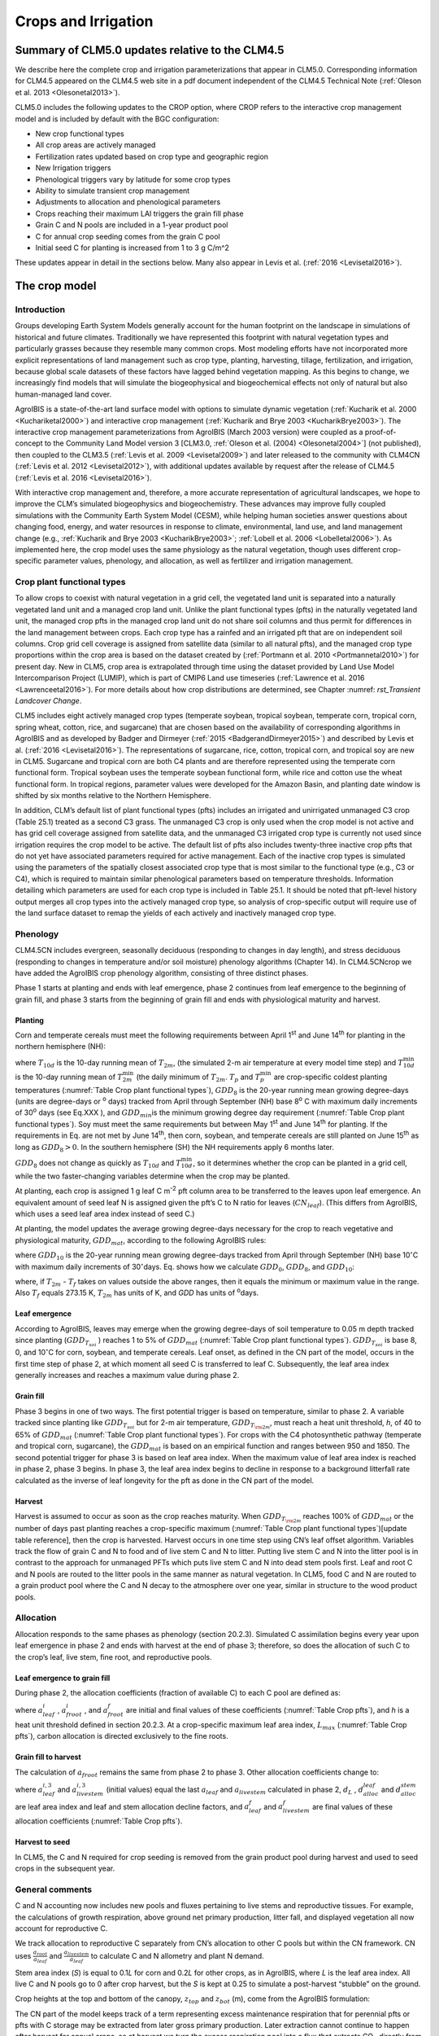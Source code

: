 .. _rst_Crops and Irrigation:

Crops and Irrigation
========================

.. _Summary of CLM5.0 updates relative to the CLM4.5:

Summary of CLM5.0 updates relative to the CLM4.5
-----------------------------------------------------

We describe here the complete crop and irrigation parameterizations that
appear in CLM5.0. Corresponding information for CLM4.5 appeared on the
CLM4.5 web site in a pdf document independent of the CLM4.5 Technical
Note (:ref:`Oleson et al. 2013 <Olesonetal2013>`). 

CLM5.0 includes the following updates to the CROP option, where CROP
refers to the interactive crop management model and is included by default with the BGC configuration:

- New crop functional types

- All crop areas are actively managed

- Fertilization rates updated based on crop type and geographic region

- New Irrigation triggers

- Phenological triggers vary by latitude for some crop types

- Ability to simulate transient crop management

- Adjustments to allocation and phenological parameters

- Crops reaching their maximum LAI triggers the grain fill phase

- Grain C and N pools are included in a 1-year product pool

- C for annual crop seeding comes from the grain C pool

- Initial seed C for planting is increased from 1 to 3 g C/m^2 


These updates appear in detail in the sections below. Many also appear in
Levis et al. (:ref:`2016 <Levisetal2016>`).

.. _The crop model:

The crop model
-------------------

Introduction
^^^^^^^^^^^^^^^^^^^

Groups developing Earth System Models generally account for the human
footprint on the landscape in simulations of historical and future
climates. Traditionally we have represented this footprint with natural
vegetation types and particularly grasses because they resemble many
common crops. Most modeling efforts have not incorporated more explicit
representations of land management such as crop type, planting,
harvesting, tillage, fertilization, and irrigation, because global scale
datasets of these factors have lagged behind vegetation mapping. As this
begins to change, we increasingly find models that will simulate the
biogeophysical and biogeochemical effects not only of natural but also
human-managed land cover.

AgroIBIS is a state-of-the-art land surface model with options to
simulate dynamic vegetation (:ref:`Kucharik et al. 2000 <Kuchariketal2000>`) and interactive
crop management (:ref:`Kucharik and Brye 2003 <KucharikBrye2003>`). The interactive crop
management parameterizations from AgroIBIS (March 2003 version) were
coupled as a proof-of-concept to the Community Land Model version 3
[CLM3.0, :ref:`Oleson et al. (2004) <Olesonetal2004>`] (not published), then coupled to the
CLM3.5 (:ref:`Levis et al. 2009 <Levisetal2009>`) and later released to the community with
CLM4CN (:ref:`Levis et al. 2012 <Levisetal2012>`), with additional updates 
available by request after the release of CLM4.5 (:ref:`Levis et al. 2016 <Levisetal2016>`).

With interactive crop management and, therefore, a more accurate
representation of agricultural landscapes, we hope to improve the CLM’s
simulated biogeophysics and biogeochemistry. These advances may improve
fully coupled simulations with the Community Earth System Model (CESM),
while helping human societies answer questions about changing food,
energy, and water resources in response to climate, environmental, land
use, and land management change (e.g., :ref:`Kucharik and Brye 2003 <KucharikBrye2003>`; :ref:`Lobell et al. 2006 <Lobelletal2006>`).
As implemented here, the crop model uses the same physiology as the
natural vegetation, though uses different crop-specific parameter values,
phenology, and allocation, as well as fertilizer and irrigation management.

.. _Crop plant functional types:

Crop plant functional types
^^^^^^^^^^^^^^^^^^^^^^^^^^^^^^^^^^

To allow crops to coexist with natural vegetation in a grid cell, the 
vegetated land unit is separated into a naturally vegetated land unit and
a managed crop land unit. Unlike the plant functional types (pfts) in the
naturally vegetated land unit, the managed crop pfts in the managed crop 
land unit do not share soil columns and thus permit for differences in the 
land management between crops. Each crop type has a rainfed and an irrigated 
pft that are on independent soil columns. Crop grid cell coverage is assigned from 
satellite data (similar to all natural pfts), and the managed crop type
proportions within the crop area is based on the dataset created by
(:ref:`Portmann et al. 2010 <Portmannetal2010>`) for present day. New in CLM5, crop area is
extrapolated through time using the dataset provided by Land Use Model 
Intercomparison Project (LUMIP), which is part of CMIP6 Land use timeseries 
(:ref:`Lawrence et al. 2016 <Lawrenceetal2016>`). For more details about how
crop distributions are determined, see Chapter :numref: `rst_Transient Landcover Change`. 

CLM5 includes eight actively managed crop types
(temperate soybean, tropical soybean, temperate corn, tropical 
corn, spring wheat, cotton, rice, and sugarcane) that are chosen 
based on the availability of corresponding algorithms in AgroIBIS and as 
developed by Badger and Dirmeyer (:ref:`2015 <BadgerandDirmeyer2015>`) and
described by Levis et al. (:ref:`2016 <Levisetal2016>`). The representations of
sugarcane, rice, cotton, tropical corn, and tropical soy are new in CLM5.
Sugarcane and tropical corn are both C4 plants and are therefore represented
using the temperate corn functional form. Tropical soybean uses the temperate
soybean functional form, while rice and cotton use the wheat functional form.
In tropical regions, parameter values were developed for the Amazon Basin, and planting
date window is shifted by six months relative to the Northern Hemisphere. 

In addition, CLM’s default list of plant functional types (pfts) includes an
irrigated and unirrigated unmanaged C3 crop (Table 25.1) treated as a second C3 grass.
The unmanaged C3 crop is only used when the crop model is not active and 
has grid cell coverage assigned from satellite data, and 
the unmanaged C3 irrigated crop type is currently not used 
since irrigation requires the crop model to be active.
The default list of pfts also includes twenty-three inactive crop pfts 
that do not yet have associated parameters required for active management. 
Each of the inactive crop types is simulated using the parameters of the 
spatially closest associated crop type that is most similar to the functional type (e.g., C3 or C4), 
which is required to maintain similar phenological parameters based on temperature thresholds.
Information detailing which parameters are used for each crop type is 
included in Table 25.1. It should be noted that pft-level history output merges
all crop types into the actively managed crop type, so analysis 
of crop-specific output will require use of the land surface dataset to 
remap the yields of each actively and inactively managed crop type.

.. _Phenology:

Phenology
^^^^^^^^^^^^^^^^

CLM4.5CN includes evergreen, seasonally deciduous (responding to changes
in day length), and stress deciduous (responding to changes in
temperature and/or soil moisture) phenology algorithms (Chapter 14). In
CLM4.5CNcrop we have added the AgroIBIS crop phenology algorithm,
consisting of three distinct phases.

Phase 1 starts at planting and ends with leaf emergence, phase 2
continues from leaf emergence to the beginning of grain fill, and phase
3 starts from the beginning of grain fill and ends with physiological
maturity and harvest.

.. _Planting:

Planting
'''''''''''''''''

Corn and temperate cereals must meet the following requirements between
April 1\ :sup:`st` and June 14\ :sup:`th` for planting in the northern hemisphere (NH):

.. math::
   :label: 25.1

   \begin{array}{l} 
   {T_{10d} >T_{p} } \\ 
   {T_{10d}^{\min } >T_{p}^{\min } }  \\ 
   {GDD_{8} \ge GDD_{\min } } 
   \end{array}

where :math:`{T}_{10d}` is the 10-day running mean of :math:`{T}_{2m}`, (the simulated 2-m air
temperature at every model time step) and :math:`T_{10d}^{\min}`  is
the 10-day running mean of :math:`T_{2m}^{\min }`  (the daily minimum of
:math:`{T}_{2m}`. :math:`{T}_{p}` and :math:`T_{p}^{\min }`  are crop-specific coldest planting temperatures
(:numref:`Table Crop plant functional types`), :math:`{GDD}_{8}` is the 20-year running mean growing
degree-days (units are degree-days or :sup:`o` days) tracked
from April through September (NH) base 8\ :sup:`o` C with
maximum daily increments of 30\ :sup:`o` days (see Eq.XXX ), and
:math:`{GDD}_{min }`\ is the minimum growing degree day requirement
(:numref:`Table Crop plant functional types`). Soy must meet the same requirements but between May
1\ :sup:`st` and June 14\ :sup:`th` for planting. If the
requirements in Eq. are not met by June 14\ :sup:`th`, then corn,
soybean, and temperate cereals are still planted on June
15\ :sup:`th` as long as  :math:`{GDD}_{8} > 0`. In
the southern hemisphere (SH) the NH requirements apply 6 months later.

:math:`{GDD}_{8}` does not change as quickly as :math:`{T}_{10d}` and :math:`T_{10d}^{\min }`, so
it determines whether the crop can be planted in a grid cell, while the
two faster-changing variables determine when the crop may be planted.

At planting, each crop is assigned 1 g leaf C m\ :sup:`-2` pft
column area to be transferred to the leaves upon leaf emergence. An
equivalent amount of seed leaf N is assigned given the pft’s C to N
ratio for leaves (:math:`{CN}_{leaf}`). (This differs from AgroIBIS,
which uses a seed leaf area index instead of seed C.)

At planting, the model updates the average growing degree-days necessary
for the crop to reach vegetative and physiological maturity,
:math:`{GDD}_{mat}`, according to the following AgroIBIS rules:

.. math::
   :label: 25.2

   \begin{array}{l} {GDD_{{\rm mat}}^{{\rm corn}} =0.85GDD_{{\rm 8}} {\rm \; \; \; and\; \; \; 950}<GDD_{{\rm mat}}^{{\rm corn}} <1850{}^\circ {\rm days}} \\ {GDD_{{\rm mat}}^{{\rm temp.\; cereals}} =GDD_{{\rm 0}} {\rm \; \; \; and\; \; \; }GDD_{{\rm mat}}^{{\rm temp.\; cereals}} <1700{}^\circ {\rm days}} \\ {GDD_{{\rm mat}}^{{\rm soy}} =GDD_{{\rm 10}} {\rm \; \; \; and\; \; \; }GDD_{{\rm mat}}^{{\rm soy}} <1700{}^\circ {\rm days}} \end{array}

where :math:`{GDD}_{10}` is the 20-year running mean growing
degree-days tracked from April through September (NH) base
10\ :math:`{}^\circ`\ C with maximum daily increments of
30\ :math:`{}^\circ`\ days. Eq. shows how we calculate
:math:`{GDD}_{0}`, :math:`{GDD}_{8}`, and :math:`{GDD}_{10}`:

.. math::
   :label: 25.3

   \begin{array}{l} {GDD_{{\rm 0}} =GDD_{0} +T_{2{\rm m}} -T_{f} {\rm \; \; \; where\; \; \; 0}\le T_{2{\rm m}} -T_{f} \le 26{}^\circ {\rm days}} \\ {GDD_{{\rm 8}} =GDD_{8} +T_{2{\rm m}} -T_{f} -8{\rm \; \; \; where\; \; \; 0}\le T_{2{\rm m}} -T_{f} -8\le 30{}^\circ {\rm days}} \\ {GDD_{{\rm 10}} =GDD_{10} +T_{2{\rm m}} -T_{f} -10{\rm \; \; \; where\; \; \; 0}\le T_{2{\rm m}} -T_{f} -10\le 30{}^\circ {\rm days}} \end{array}

where, if :math:`{T}_{2m}` -  :math:`{T}_{f}` takes on values
outside the above ranges, then it equals the minimum or maximum value in
the range. Also  :math:`{T}_{f}` equals 273.15 K,
:math:`{T}_{2m}` has units of K, and *GDD* has units of :sup:`o`\ days.

.. _Leaf emergence:

Leaf emergence
'''''''''''''''''''''''

According to AgroIBIS, leaves may emerge when the growing degree-days of
soil temperature to 0.05 m depth tracked since planting
(:math:`GDD_{T_{soi} }` ) reaches 1 to 5% of :math:`{GDD}_{mat}`
(:numref:`Table Crop plant functional types`). :math:`GDD_{T_{soi} }` is base 8, 0, and
10\ :math:`{}^\circ`\ C for corn, soybean, and temperate cereals. 
Leaf onset, as defined in the CN part of the model, occurs in the first
time step of phase 2, at which moment all seed C is transferred to leaf
C. Subsequently, the leaf area index generally increases and reaches
a maximum value during phase 2.

.. _Grain fill:

Grain fill
'''''''''''''''''''

Phase 3 begins in one of two ways. The first potential trigger is based on temperature, similar to phase 2. A variable tracked since
planting like :math:`GDD_{T_{soi} }`  but for 2-m air temperature,
:math:`GDD_{T_{{\rm 2m}} }`, must reach a heat unit threshold, *h*,
of 40 to 65% of  :math:`{GDD}_{mat}` (:numref:`Table Crop plant functional types`). 
For crops with the C4 photosynthetic pathway (temperate and tropical corn, sugarcane),
the :math:`{GDD}_{mat}` is based on an empirical function and ranges between 950 and 1850.
The second potential trigger for phase 3 is based on leaf area index. 
When the maximum value of leaf area index is reached in phase 2, phase 3 begins. 
In phase 3, the leaf area index begins to decline in
response to a background litterfall rate calculated as the inverse of
leaf longevity for the pft as done in the CN part of the model.

.. _Harvest:

Harvest
''''''''''''''''

Harvest is assumed to occur as soon as the crop reaches maturity. When
:math:`GDD_{T_{{\rm 2m}} }` reaches 100% of :math:`{GDD}_{mat}` or
the number of days past planting reaches a crop-specific maximum 
(:numref:`Table Crop plant functional types`)[update table reference], then the crop is harvested. 
Harvest occurs in one time step using
CN’s leaf offset algorithm. Variables track the flow of grain C and
N to food and of live stem C and N to litter. Putting live
stem C and N into the litter pool is in contrast to the approach for unmanaged PFTs which
puts live stem C and N into dead stem pools first. Leaf and root C and N pools
are routed to the litter pools in the same manner as natural vegetation. In CLM5, food C and N
are routed to a grain product pool where the C and N decay to the atmosphere over one year,
similar in structure to the wood product pools. 

.. _Allocation:

Allocation
^^^^^^^^^^^^^^^^^

Allocation responds to the same phases as phenology (section 20.2.3).
Simulated C assimilation begins every year upon leaf emergence in phase
2 and ends with harvest at the end of phase 3; therefore, so does the
allocation of such C to the crop’s leaf, live stem, fine root, and
reproductive pools.

.. _Leaf emergence to grain fill:

Leaf emergence to grain fill
'''''''''''''''''''''''''''''''''''''

During phase 2, the allocation coefficients (fraction of available C) to
each C pool are defined as:

.. math::
   :label: 25.4

   \begin{array}{l} {a_{repr} =0} \\ {a_{froot} =a_{froot}^{i} -(a_{froot}^{i} -a_{froot}^{f} )\frac{GDD_{T_{{\rm 2m}} } }{GDD_{{\rm mat}} } {\rm \; \; \; where\; \; \; }\frac{GDD_{T_{{\rm 2m}} } }{GDD_{{\rm mat}} } \le 1} \\ {a_{leaf} =(1-a_{froot} )\cdot \frac{a_{leaf}^{i} (e^{-b} -e^{-b\frac{GDD_{T_{{\rm 2m}} } }{h} } )}{e^{-b} -1} {\rm \; \; \; where\; \; \; }b=0.1} \\ {a_{livestem} =1-a_{repr} -a_{froot} -a_{leaf} } \end{array}

where :math:`a_{leaf}^{i}` , :math:`a_{froot}^{i}` , and
:math:`a_{froot}^{f}`  are initial and final values of these
coefficients (:numref:`Table Crop pfts`), and *h* is a heat unit threshold defined in
section 20.2.3. At a crop-specific maximum leaf area index,
:math:`{L}_{max}` (:numref:`Table Crop pfts`), carbon allocation is directed
exclusively to the fine roots.

.. _Grain fill to harvest:

Grain fill to harvest
''''''''''''''''''''''''''''''

The calculation of :math:`a_{froot}`  remains the same from phase 2 to
phase 3. Other allocation coefficients change to:

.. math::
   :label: 25.5

   \begin{array}{lr} 
   a_{leaf} =a_{leaf}^{i,3} & {\rm when} \quad a_{leaf}^{i,3} \le a_{leaf}^{f} \quad {\rm else} \\ 
   a_{leaf} =a_{leaf} \left(1-\frac{GDD_{T_{{\rm 2m}} } -h}{GDD_{{\rm mat}} d_{L} -h} \right)^{d_{alloc}^{leaf} } \ge a_{leaf}^{f} & {\rm where} \quad \frac{GDD_{T_{{\rm 2m}} } -h}{GDD_{{\rm mat}} d_{L} -h} \le 1 \\ 
    \\ 
   a_{livestem} =a_{livestem}^{i,3} & {\rm when} \quad a_{livestem}^{i,3} \le a_{livestem}^{f} \quad {\rm else} \\ 
   a_{livestem} =a_{livestem} \left(1-\frac{GDD_{T_{{\rm 2m}} } -h}{GDD_{{\rm mat}} d_{L} -h} \right)^{d_{alloc}^{stem} } \ge a_{livestem}^{f} & {\rm where} \quad \frac{GDD_{T_{{\rm 2m}} } -h}{GDD_{{\rm mat}} d_{L} -h} \le 1 \\ 
    \\ 
   a_{repr} =1-a_{froot} -a_{livestem} -a_{leaf} 
   \end{array}

where :math:`a_{leaf}^{i,3}`  and :math:`a_{livestem}^{i,3}`  (initial
values) equal the last :math:`a_{leaf}`  and :math:`a_{livestem}` 
calculated in phase 2, :math:`d_{L}` , :math:`d_{alloc}^{leaf}`  and
:math:`d_{alloc}^{stem}`  are leaf area index and leaf and stem
allocation decline factors, and :math:`a_{leaf}^{f}`  and
:math:`a_{livestem}^{f}`  are final values of these allocation
coefficients (:numref:`Table Crop pfts`).

Harvest to seed
''''''''''''''''''''''''''''''

In CLM5, the C and N required for crop seeding is removed from the grain
product pool during harvest and used to seed crops in the subsequent year.  

.. _General comments:

General comments
^^^^^^^^^^^^^^^^^^^^^^^

C and N accounting now includes new pools and fluxes pertaining to live
stems and reproductive tissues. For example, the calculations of growth
respiration, above ground net primary production, litter fall, and
displayed vegetation all now account for reproductive C.

We track allocation to reproductive C separately from CN’s allocation to
other C pools but within the CN framework. CN uses
:math:`{\textstyle\frac{a_{root} }{a_{leaf} }}`  and :math:`{\textstyle\frac{a_{livestem} }{a_{leaf} }}`  to calculate C and
N allometry and plant N demand.

Stem area index (*S*) is equal to 0.1\ *L* for corn and 0.2\ *L* for
other crops, as in AgroIBIS, where *L* is the leaf area index. All live
C and N pools go to 0 after crop harvest, but the *S* is kept at 0.25 to
simulate a post-harvest “stubble” on the ground.

Crop heights at the top and bottom of the canopy, :math:`{z}_{top}`
and :math:`{z}_{bot}` (m), come from the AgroIBIS formulation:

.. math::
   :label: 25.6

   \begin{array}{l} 
   {z_{top} =z_{top}^{\max } \left(\frac{L}{L_{\max } -1} \right)^{2} \ge 0.05{\rm \; where\; }\frac{L}{L_{\max } -1} \le 1} \\ 
   {z_{bot} =0.02{\rm m}} 
   \end{array}

The CN part of the model keeps track of a term representing excess
maintenance respiration that for perennial pfts or pfts with C storage
may be extracted from later gross primary production. Later extraction
cannot continue to happen after harvest for annual crops, so at harvest
we turn the excess respiration pool into a flux that extracts
CO\ :sub:`2` directly from the atmosphere. This way we eliminate
any excess maintenance respiration remaining at harvest as if such
respiration had not taken place.

In the list of plant physiological and other parameters used by the CLM,
we started the managed crops with the existing values assigned to the
unmanaged C3 crop. Then we changed the following parameters to
distinguish corn, soybean, and temperate cereals from the unmanaged C3
crop and from each other:

#. Growth respiration coefficient from 0.30 to the AgroIBIS value of
   0.25.

#. Fraction of leaf N in the Rubisco enzyme from 0.1 to 0.2 g N Rubisco
   g\ :sup:`-1` N leaf for temperate cereals to increase
   productivity (not chosen based on AgroIBIS).

#. Fraction of current photosynthesis displayed as growth changed from
   0.5 to 1 (not chosen based on AgroIBIS).

#. CLM4.5CN curve for the effect of temperature on photosynthesis
   instead of crop-specific curves from AgroIBIS.

#. Quantum efficiency at 25\ :sup:`o`\ C,
   :math:`\alpha` , from 0.06 to 0.04 *µ*\ mol CO\ :sub:`2`  *µ*\ mol\ :sup:`-1` photon for C4 crops (corn and unmanaged C4
   crop), using CLM4.5CN’s C4 grass value.

#. Slope, *m*, of conductance-to-photosynthesis relationship from 9 to 4 for C4 crops as in AgroIBIS.

#. Specific leaf areas, *SLA*, to the AgroIBIS values (:numref:`Table Crop plant functional types`).

#. Leaf orientation, :math:`\chi _{L}`, to the AgroIBIS values (:numref:`Table Crop plant functional types`).

#. Soil moisture photosynthesis limitation factor,
   :math:`\beta _{t}`, for soybeans multiplied as in AgroIBIS by 1.25
   for increased drought tolerance.

.. _Table Crop plant functional types:

.. table:: Crop plant functional types (pfts) in CLM5BGCCROP and their parameters relating to phenology and morphology. Numbers in the first column correspond to the list of pfts in :numref:`Table Plant functional types`.

 ===  ===========================  =================  ===========================  =============================  ===========================  =============================  =============================  ===========================  ===========================  ===================================  =======================
 IVT  Phenological Type            :math:`T_{p}` (K)  :math:`{GDD}_{min}` (ºdays)  base temperature for GDD (ºC)  :math:`{GDD}_{mat}` (ºdays)  Phase 2 % :math:`{GDD}_{mat}`  Phase 3 % :math:`{GDD}_{mat}`  Harvest: days past planting  :math:`z_{top}^{\max }` (m)  SLA (m :sup:`2` leaf g :sup:`-1` C)  :math:`\chi _{L}` index
 ===  ===========================  =================  ===========================  =============================  ===========================  =============================  =============================  ===========================  ===========================  ===================================  =======================
  17  rainfed temperate corn                  279.15                           50                              8  950-1850                                              0.03                           0.65  :math:`\mathrm{\le}`\ 165                           2.50                                 0.05                    -0.50
  18  irrigated temperate corn                279.15                           50                              8  950-1850                                              0.03                           0.65  :math:`\mathrm{\le}`\ 165                           2.50                                 0.05                    -0.50
  19  rainfed spring wheat                    272.15                           50                              0  :math:`\mathrm{\le}`\ 1700                            0.05                           0.60  :math:`\mathrm{\le}`\ 150                           1.20                                 0.04                     0.65
  20  irrigated spring wheat                  272.15                           50                              0  :math:`\mathrm{\le}`\ 1700                            0.05                           0.60  :math:`\mathrm{\le}`\ 150                           1.20                                 0.04                     0.65
  23  rainfed temperate soybean               279.15                           50                             10  :math:`\mathrm{\le}`\ 1900                            0.03                           0.50  :math:`\mathrm{\le}`\ 150                           0.75                                 0.04                    -0.50
  24  irrigated temperate soybean             279.15                           50                             10  :math:`\mathrm{\le}`\ 1900                            0.03                           0.50  :math:`\mathrm{\le}`\ 150                           0.75                                 0.04                    -0.50
  41  rainfed cotton                          283.15                           50                             10  :math:`\mathrm{\le}`\ 1700                            0.03                           0.50  :math:`\mathrm{\le}`\ 160                           1.50                                 0.04                    -0.50
  42  irrigated cotton                        283.15                           50                             10  :math:`\mathrm{\le}`\ 1700                            0.03                           0.50  :math:`\mathrm{\le}`\ 160                           1.50                                 0.04                    -0.50
  61  rainfed rice                            283.15                           50                             10  :math:`\mathrm{\le}`\ 2100                            0.01                           0.40  :math:`\mathrm{\le}`\ 150                           1.80                                 0.04                     0.65
  62  irrigated rice                          283.15                           50                             10  :math:`\mathrm{\le}`\ 2100                            0.01                           0.40  :math:`\mathrm{\le}`\ 150                           1.80                                 0.04                     0.65
  67  rainfed sugarcane                       283.15                           50                             10  950-1850                                              0.03                           0.65  :math:`\mathrm{\le}`\ 300                           4.00                                 0.05                    -0.50
  68  irrigated sugarcane                     283.15                           50                             10  950-1850                                              0.03                           0.65  :math:`\mathrm{\le}`\ 300                           4.00                                 0.05                    -0.50
  75  rainfed tropical corn                   283.15                           50                             10  :math:`\mathrm{\le}`\ 1800                            0.03                           0.50  :math:`\mathrm{\le}`\ 160                           2.50                                 0.05                    -0.50
  76  irrigated tropical corn                 283.15                           50                             10  :math:`\mathrm{\le}`\ 1800                            0.03                           0.50  :math:`\mathrm{\le}`\ 160                           2.50                                 0.05                    -0.50
  77  rainfed tropical soybean                283.15                           50                             10  :math:`\mathrm{\le}`\ 2100                            0.03                           0.50  :math:`\mathrm{\le}`\ 150                           1.00                                 0.04                    -0.50
  78  irrigated tropical soybean              283.15                           50                             10  :math:`\mathrm{\le}`\ 2100                            0.03                           0.50  :math:`\mathrm{\le}`\ 150                           1.00                                 0.04                    -0.50
 ===  ===========================  =================  ===========================  =============================  ===========================  =============================  =============================  ===========================  ===========================  ===================================  =======================

Notes: :math:`T_{p}` is the minimum planting temperatures. :math:`{GDD}_{min}` is the lowest
(for planting) 20-year running mean growing degree-days base on the base temperature in the 5\ :sup:`th` column, tracked from April to September (NH).
:math:`{GDD}_{mat}` is a crop’s 20-year running mean growing
degree-days needed for vegetative and physiological maturity. Harvest
occurs at 100%\ :math:`{GDD}_{mat}` or when the days past planting
reach the number in the 9\ :sup:`th` column. Crop growth phases
are described in the text. :math:`z_{top}^{\max }`  is the maximum
top-of-canopy height of a crop, *SLA* is specific leaf area. :math:`\chi _{L}` is the leaf
orientation index, equals -1 for vertical, 0 for
random, and 1 for horizontal leaf orientation.

.. _Table Crop pfts:

.. table:: Crop pfts in CLM5BGCCROP and their parameters relating to allocation. Numbers in the first column correspond to the list of pfts in :numref:`Table Plant functional types`.

 ===  ===========================  ====================  ===========================================  =====================  =====================  ====================  ========================  =============  ========================  ========================
 IVT  Phenological Type            :math:`a_{leaf}^{i}`  :math:`{L}_{max}` (m :sup:`2`  m :sup:`-2`)  :math:`a_{froot}^{i}`  :math:`a_{froot}^{f}`  :math:`a_{leaf}^{f}`  :math:`a_{livestem}^{f}`  :math:`d_{L}`  :math:`d_{alloc}^{stem}`  :math:`d_{alloc}^{leaf}`
 ===  ===========================  ====================  ===========================================  =====================  =====================  ====================  ========================  =============  ========================  ========================
  17  rainfed temperate corn                       0.80                                            5                    0.4                   0.05                     0                      0.00           1.05                         2                         5
  18  irrigated temperate corn                     0.80                                            5                    0.4                   0.05                     0                      0.00           1.05                         2                         5
  19  rainfed spring wheat                         0.90                                            7                    0.1                   0.00                     0                      0.05           1.05                         1                         3
  20  irrigated spring wheat                       0.90                                            7                    0.1                   0.00                     0                      0.05           1.05                         1                         3
  23  rainfed temperate soybean                    0.85                                            6                    0.2                   0.20                     0                      0.30           1.05                         5                         2
  24  irrigated temperate soybean                  0.85                                            6                    0.2                   0.20                     0                      0.30           1.05                         5                         2
  41  rainfed cotton                               0.85                                            6                    0.2                   0.20                     0                      0.30           1.05                         5                         2
  42  irrigated cotton                             0.85                                            6                    0.2                   0.20                     0                      0.30           1.05                         5                         2
  61  rainfed rice                                 0.75                                            7                    0.1                   0.00                     0                      0.05           1.05                         1                         3
  62  irrigated rice                               0.75                                            7                    0.1                   0.00                     0                      0.05           1.05                         1                         3
  67  rainfed sugarcane                            0.80                                            5                    0.4                   0.05                     0                      0.00           1.05                         2                         5
  68  irrigated sugarcane                          0.80                                            5                    0.4                   0.05                     0                      0.00           1.05                         2                         5
  75  rainfed tropical corn                        0.80                                            5                    0.4                   0.05                     0                      0.00           1.05                         2                         5
  76  irrigated tropical corn                      0.80                                            5                    0.4                   0.05                     0                      0.00           1.05                         2                         5
  77  rainfed tropical soybean                     0.85                                            6                    0.2                   0.20                     0                      0.30           1.05                         5                         2
  78  irrigated tropical soybean                   0.85                                            6                    0.2                   0.20                     0                      0.30           1.05                         5                         2
 ===  ===========================  ====================  ===========================================  =====================  =====================  ====================  ========================  =============  ========================  ========================

Notes: Crop growth phases and corresponding variables are described in
the text

.. _The irrigation model:

The irrigation model
-------------------------

The CLM includes the option to irrigate cropland areas that are equipped
for irrigation. The application of irrigation responds dynamically to
the soil moisture conditions simulated by the CLM. This irrigation
algorithm is based loosely on the implementation of 
:ref:`Ozdogan et al. (2010) <Ozdoganetal2010>`.

When irrigation is enabled, the crop areas of each grid cell are divided
into irrigated and rainfed fractions according to a dataset of areas
equipped for irrigation (:ref:`Portmann et al. 2010 <Portmannetal2010>`). 
Irrigated and rainfed crops are placed on separate soil columns, so that 
irrigation is only applied to the soil beneath irrigated crops.

In irrigated croplands, a check is made once per day to determine
whether irrigation is required on that day. This check is made in the
first time step after 6 AM local time. Irrigation is required if crop
leaf area :math:`>` 0, and the available soil water is below a specified 
threshold.

The soil moisture deficit :math:`D_{irrig}` is 

.. math::
   :label: 25.61

   D_{irrig} = \left\{
   \begin{array}{lr}    
   w_{thresh} - w_{avail} &\qquad w_{thresh} > w_{avail} \\
   0 &\qquad w_{thresh} \le w_{avail}    
   \end{array} \right\}

where :math:`w_{thresh}` is the irrigation moisture threshold (mm) and 
:math:`w_{avail}` is the available moisture (mm).  The moisture threshold 
is

.. math::
   :label: 25.62

   w_{thresh} = f_{thresh} \left(w_{target} - w_{wilt}\right) + w_{wilt}

where :math:`w_{target}` is the irrigation target soil moisture (mm) 

.. math::
   :label: 25.63

   w_{target} = \sum_{j=1}^{N_{irr}} \theta_{target} \Delta z_{j} \ ,

:math:`w_{wilt}` is the wilting point soil moisture (mm) 

.. math::
   :label: 25.64

   w_{wilt} = \sum_{j=1}^{N_{irr}} \theta_{wilt} \Delta z_{j} \ ,

and :math:`f_{thresh}` is a tuning parameter.  The available moisture in 
the soil is 

.. math::
   :label: 25.65

   w_{avail} = \sum_{j=1}^{N_{irr}} \theta_{j} \Delta z_{j} \ ,

:math:`N_{irr}` is the index of the soil layer corresponding to a specified 
depth :math:`z_{irrig}` (:numref:`Table Irrigation parameters`) and 
:math:`\Delta z` is the thickness of the soil layer (section 
:numref:`Vertical Discretization`).  :math:`\theta_{j}` is the 
volumetric soil moisture in layer :math:`j` (section :numref:`Soil Water`).
:math:`\theta_{target}` and 
:math:`\theta_{wilt}` are the target and wilting point volumetric 
soil moisture values, respectively, and are determined by inverting 
:eq:`7.94` using soil matric 
potential parameters :math:`\Psi_{target}` and :math:`\Psi_{wilt}` 
(:numref:`Table Irrigation parameters`). After the soil moisture deficit 
:math:`D_{irrig}` is calculated, irrigation in an amount equal to 
:math:`\frac{D_{irrig}}{T_{irrig}}` (mm/s) is applied uniformly over 
the irrigation period :math:`T_{irrig}` (s).  Irrigation water is applied
directly to the ground surface, bypassing canopy interception (i.e.,
added to  :math:`{q}_{grnd,liq}`: section :numref:`Canopy Water`). 

To conserve mass, irrigation is removed from river water storage (Chapter 11).  
When river water storage is inadequate to meet irrigation demand, 
there are two options: 1) the additional water can be removed from the 
ocean model, or 2) the irrigation demand can be reduced such that 
river water storage is maintained above a specified threshold.  

.. _Table Irrigation parameters:

.. table:: Irrigation parameters

 +--------------------------------------+-------------+
 | Parameter                            |             |
 +======================================+=============+
 | :math:`f_{thresh}`                   |  1.0        |
 +--------------------------------------+-------------+
 | :math:`z_{irrig}`       (m)          |  0.6        |
 +--------------------------------------+-------------+
 | :math:`\Psi_{target}`   (mm)         | -3400       |
 +--------------------------------------+-------------+
 | :math:`\Psi_{wilt}`     (mm)         | -150000     |
 +--------------------------------------+-------------+

.. add a reference to surface data in chapter2
  To accomplish this we downloaded
  data of percent irrigated and percent rainfed corn, soybean, and
  temperate cereals (wheat, barley, and rye) (:ref:`Portmann et al. 2010 <Portmannetal2010>`),
  available online from
  *ftp://ftp.rz.uni-frankfurt.de/pub/uni-frankfurt/physische\_geographie/hydrologie/public/data/MIRCA2000/harvested\_area\_grids.*



.. _The details about what is new in CLM4.5:

The details about what is new in CLM4.5
--------------------------------------------

.. _Interactive fertilization:

Interactive fertilization
^^^^^^^^^^^^^^^^^^^^^^^^^^^^^^^^

CLM adds nitrogen directly to the soil mineral nitrogen pool to meet
crop nitrogen demands. CLM’s separate crop land unit ensures that
natural vegetation will not access the fertilizer applied to crops.
Fertilizer in CLM5BGCCROP is prescribed by crop function types spatially
for each year based on the LUMIP land use and land cover change
time series (LUH2 for historical and SSPs for future) (:ref:`Lawrence et al. 2016 <Lawrenceetal2016>`).
There are two fields that are used to prescribe industrial fertilizer.
On the surface data set the field CONST_FERTNITRO_CFT specifies the 
annual fertilizer application for a non-transient simulations in g N/m\ :sup:`2`/yr.
In the case of a transient simulation this is replaced by the landuse.timeseries
file with the field FERTNITRO_CFT which is also in g N/m\ :sup:`2`/yr.
The values for both of these fields come from the LUMIP time series for each year.
In addition to the industrial fertilizer there is a background manure fertilizer
on the clm parameters file with the field manunitro. For the current CLM5BGCCROP,
this is set to 0.002 kg N/m\ :sup:`2`/yr. Since CLM’s denitrification rate is high
and results in a 50% loss of the unused available nitrogen each day,
fertilizer is applied slowly to minimize the loss and maximize plant
uptake. Fertilizer application begins during the emergence phase of crop
development and continues for 20 days, which helps reduce large losses
of nitrogen from leaching and denitrification during the early stage of
crop development. The 20-day period is chosen as an optimization to
limit fertilizer application to the emergence stage. A fertilizer
counter in seconds, *f*, is set as soon as the onset growth for crops
initiates:

.. math::
   :label: 25.18

    f = n \times 86400 

where *n* is set to 20 fertilizer application days. When the crop enters
phase 2 (leaf emergence to the beginning of grain fill) of its growth
cycle, fertilizer application begins by initializing fertilizer amount
to the total fertilizer at each grid cell divided by the initialized *f*.
Fertilizer is applied and *f* is decremented each time step until a zero balance on
the counter is reached.


.. _Biological nitrogen fixation for soybeans:

Biological nitrogen fixation for soybeans
^^^^^^^^^^^^^^^^^^^^^^^^^^^^^^^^^^^^^^^^^^^^^^^^

Biological N fixation for soybeans is calculated by the fixation and uptake of 
nitrogen module (Chapter :numref:`rst_FUN`). Unlike natural 
vegetation, where a fraction of the vegetation are N fixers, all soybeans 
are treated as N fixers.   

.. _Modified C\:N ratios for crops:

C:N ratios for crops
^^^^^^^^^^^^^^^^^^^^^^^^^^^^^^^^^^^^

Typically, C:N ratios in plant tissue vary throughout the growing season and
tend to be lower during early growth stages and higher in later growth stages. 
In order to account for this seasonal change, two sets of C:N
ratios are established in CLM for the leaf, stem, and fine root of
crops. This modified C:N ratio approach accounts for the nitrogen
retranslocation that occurs during phase 3 of crop growth. Leaf, stem, and root
C:N ratios for phases 1 and 2 are calculated
using the new CLM5 carbon and nitrogen allocation scheme 
(Chapter :numref:`rst_CN Allocation`), which provides a target C:N value
and allows C:N to vary through time. 
During grain fill (phase 3) of the crop growth cycle, a portion of the
nitrogen in the plant tissues is moved to a storage pool to fulfill
nitrogen demands of organ (reproductive pool) development, such that the
resulting C:N ratio of the plant tissue is reflective of measurements at
harvest. All C:N ratios were determined by calibration process, through
comparisons of model output versus observations of plant carbon
throughout the growth season.

.. _Nitrogen retranslocation for crops:

Nitrogen retranslocation for crops
^^^^^^^^^^^^^^^^^^^^^^^^^^^^^^^^^^^^^^^^^

Nitrogen retranslocation in crops occurs when nitrogen that was used for
tissue growth of leaves, stems, and fine roots during the early growth
season is remobilized and used for grain development (:ref:`Pollmer et al. 1979 
<Pollmeretal1979>`, :ref:`Crawford et al. 1982 <Crawfordetal1982>`, :ref:`Simpson et al. 1983 
<Simpsonetal1983>`, :ref:`Ta and Weiland 1992 <TaWeiland1992>`, :ref:`Barbottin et al. 2005 <Barbottinetal2005>`, 
:ref:`Gallais et al. 2006 <Gallaisetal2006>`, :ref:`Gallais et al. 2007 <Gallaisetal2007>`). Nitrogen allocation
for crops follows that of natural vegetation, is supplied in CLM by the
soil mineral nitrogen pool, and depends on C:N ratios for leaves, stems,
roots, and organs. Nitrogen demand during organ development is fulfilled
through retranslocation from leaves, stems, and roots. Nitrogen
retranslocation is initiated at the beginning of the grain fill stage
for all crops except soybean, for which retranslocation is after LAI decline. 
Nitrogen stored in the leaf and stem is moved into a storage
retranslocation pool. For wheat and rice, nitrogen in roots is also
released into the retranslocation storage pool. The quantity of nitrogen
mobilized depends on the C:N ratio of the plant tissue, and is
calculated as

.. math::
   :label: 25.14

   leaf\_ to\_ retransn=n_{leaf} -\frac{c_{leaf} }{CN_{leaf}^{f} }

.. math::
   :label: 25.15

   stemn\_ to\_ retransn=n_{stem} -\frac{c_{stem} }{CN_{stem}^{f} }

.. math::
   :label: 25.16

   frootn\_ to\_ retransn=n_{froot} -\frac{c_{froot} }{CN_{froot}^{f} }

where :math:`{C}_{leaf}`, :math:`{C}_{stem}`, and :math:`{C}_{froot}` is the carbon in the plant leaf, stem, and fine
root, respectively, :math:`{N}_{leaf}`, :math:`{N}_{stem}`, and :math:`{N}_{froot}` 
is the nitrogen in the plant leaf, stem, and fine root, respectively, and :math:`CN^f_{leaf}`,
:math:`CN^f_{stem}`, and :math:`CN^f_{froot}` is the post-grain fill C:N
ratio of the leaf, stem, and fine root respectively (:numref:`Table Pre- and post-grain fill CN ratios`). Since
C:N measurements are taken from mature crops, pre-grain development C:N
ratios for leaves, stems, and roots are optimized to allow maximum
nitrogen accumulation for later use during organ development. Post-grain
fill C:N ratios are assigned the same as crop residue. Once excess
nitrogen is moved into the retranslocated pool, during the remainder of
the growing season the retranslocated pool is used first to meet plant
nitrogen demand by assigning the available nitrogen from the
retranslocated pool equal to the plant nitrogen demand. Once the
retranslocation pool is depleted, soil mineral nitrogen pool is used to
fulfill plant nitrogen demands.

.. _Table Pre- and post-grain fill CN ratios:

.. table:: Pre- and post-grain fill C:N ratios for crop leaf, stem, fine root, and reproductive pools.

 +----------------------------+--------+---------------------+-----------+
 | Pre-grain fill stage       | Corn   | Temperate Cereals   | Soybean   |
 +============================+========+=====================+===========+
 | :math:`{CN}_{leaf}`        | 10     | 15                  | 25        |
 +----------------------------+--------+---------------------+-----------+
 | :math:`{CN}_{stem}`        | 50     | 50                  | 50        |
 +----------------------------+--------+---------------------+-----------+
 | :math:`{CN}_{froot}`       | 42     | 30                  | 42        |
 +----------------------------+--------+---------------------+-----------+
 | Post-grain fill stage      |        |                     |           |
 +----------------------------+--------+---------------------+-----------+
 | :math:`CN_{leaf}^{f}`      | 65     | 65                  | 65        |
 +----------------------------+--------+---------------------+-----------+
 | :math:`CN_{stem}^{f}`      | 120    | 100                 | 130       |
 +----------------------------+--------+---------------------+-----------+
 | :math:`CN_{froot}^{f}`     | 42     | 40                  | 42        |
 +----------------------------+--------+---------------------+-----------+
 | :math:`CN_{repr}^{f}`      | 50     | 40                  | 60        |
 +----------------------------+--------+---------------------+-----------+

.. _Separate reproductive pool:

Separate reproductive pool
^^^^^^^^^^^^^^^^^^^^^^^^^^^^^^^^^

One notable difference between natural vegetation and crops is the
presence of a reproductive carbon pool (and nitrogen pool). Accounting
for the reproductive pool helps determine whether crops are performing
reasonably through yield calculations.
The reproductive pool is maintained similarly to the leaf, stem,
and fine root pools, but allocation of carbon and nitrogen does not
begin until the grain fill stage of crop development. Eq. :eq:`(5)` shows the
carbon and nitrogen allocation coefficients to the reproductive pool. 
In CLM, as allocation declines
during the grain fill stage of growth, increasing amounts of carbon and
nitrogen are available for grain development.

.. _Latitude vary base tempereature for growing degree days:

Latitude vary base tempereature for growing degree days
^^^^^^^^^^^^^^^^^^^^^^^^^^^^^^^^^^^^^^^^^^^^^^^^^^^^^^^^^^^^^^^^^^^^^^^

For both rainfed and irrigated spring wheat and sugarcane, 
a latitude vary base temperature in calculating :math:`GDD_{T_{{\rm 2m}} }` 
(growing degree days since planting) was introduced.  

.. math::
   :label: 25.17

   latitude\ vary\ baset = \left\{
   \begin{array}{lr}    
   baset +12 - 0.4 \times latitude &\qquad 0 \le latitude \le 30 \\
   baset +12 + 0.4 \times latitude &\qquad -30 \le latitude \le 0    
   \end{array} \right\}

where :math:`baset` is the 5\ :sup:`th` column in :numref:`Table Crop plant functional types`.
Such latitude vary baset could increase the base temperature, slow down :math:`GDD_{T_{{\rm 2m}} }` 
accumulation, and extend the growing season for -30º to 30º regions for spring wheat 
and sugarcane. 
